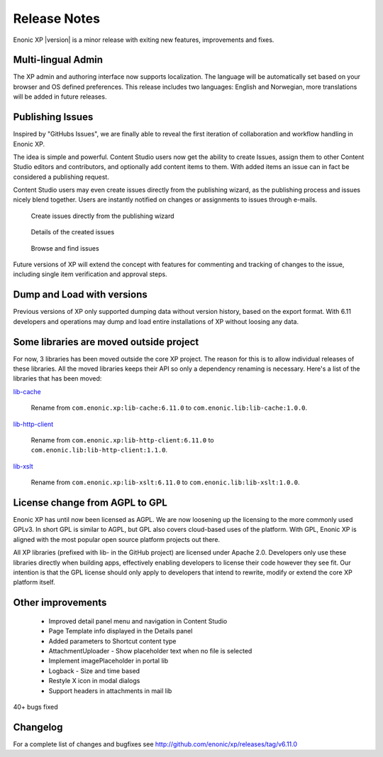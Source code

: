 Release Notes
=============

Enonic XP |version| is a minor release with exiting new features, improvements and fixes.


Multi-lingual Admin
-------------------
The XP admin and authoring interface now supports localization. The language will be automatically set based on your browser and OS defined preferences.
This release includes two languages: English and Norwegian, more translations will be added in future releases.


Publishing Issues
-----------------

Inspired by "GitHubs Issues", we are finally able to reveal the first iteration of collaboration and workflow handling in Enonic XP.

The idea is simple and powerful. Content Studio users now get the ability to create Issues, assign them to other Content Studio editors and contributors,
and optionally add content items to them. With added items an issue can in fact be considered a publishing request.

Content Studio users may even create issues directly from the publishing wizard, as the publishing process and issues nicely blend together.
Users are instantly notified on changes or assignments to issues through e-mails.

.. figure:: images/issue-create.png

  Create issues directly from the publishing wizard


.. figure:: images/issue.png

  Details of the created issues


.. figure:: images/issue-list.png

  Browse and find issues


Future versions of XP will extend the concept with features for commenting and tracking of changes to the issue, including single item verification and approval steps.


Dump and Load with versions
---------------------------

Previous versions of XP only supported dumping data without version history, based on the export format.
With 6.11 developers and operations may dump and load entire installations of XP without loosing any data.


Some libraries are moved outside project
----------------------------------------

For now, 3 libraries has been moved outside the core XP project. The reason for this
is to allow individual releases of these libraries. All the moved
libraries keeps their API so only a dependency renaming is necessary.
Here's a list of the libraries that has been moved:

`lib-cache`_

  Rename from ``com.enonic.xp:lib-cache:6.11.0``
  to ``com.enonic.lib:lib-cache:1.0.0``.

`lib-http-client`_

  Rename from ``com.enonic.xp:lib-http-client:6.11.0``
  to ``com.enonic.lib:lib-http-client:1.1.0``.

`lib-xslt`_

  Rename from ``com.enonic.xp:lib-xslt:6.11.0``
  to ``com.enonic.lib:lib-xslt:1.0.0``.

.. _lib-cache: https://github.com/enonic/lib-cache
.. _lib-http-client: https://github.com/enonic/lib-http-client
.. _lib-xslt: https://github.com/enonic/lib-xslt


License change from AGPL to GPL
-------------------------------

Enonic XP has until now been licensed as AGPL. We are now loosening up the licensing to the more commonly used GPLv3.
In short GPL is similar to AGPL, but GPL also covers cloud-based uses of the platform.
With GPL, Enonic XP is aligned with the most popular open source platform projects out there.

All XP libraries (prefixed with lib- in the GitHub project) are licensed under Apache 2.0.
Developers only use these libraries directly when building apps, effectively enabling developers to license their code however they see fit.
Our intention is that the GPL license should only apply to developers that intend to rewrite, modify or extend the core XP platform itself.


Other improvements
------------------

  * Improved detail panel menu and navigation in Content Studio
  * Page Template info displayed in the Details panel
  * Added parameters to Shortcut content type
  * AttachmentUploader - Show placeholder text when no file is selected
  * Implement imagePlaceholder in portal lib
  * Logback - Size and time based
  * Restyle X icon in modal dialogs
  * Support headers in attachments in mail lib


40+ bugs fixed


Changelog
---------
For a complete list of changes and bugfixes see http://github.com/enonic/xp/releases/tag/v6.11.0
